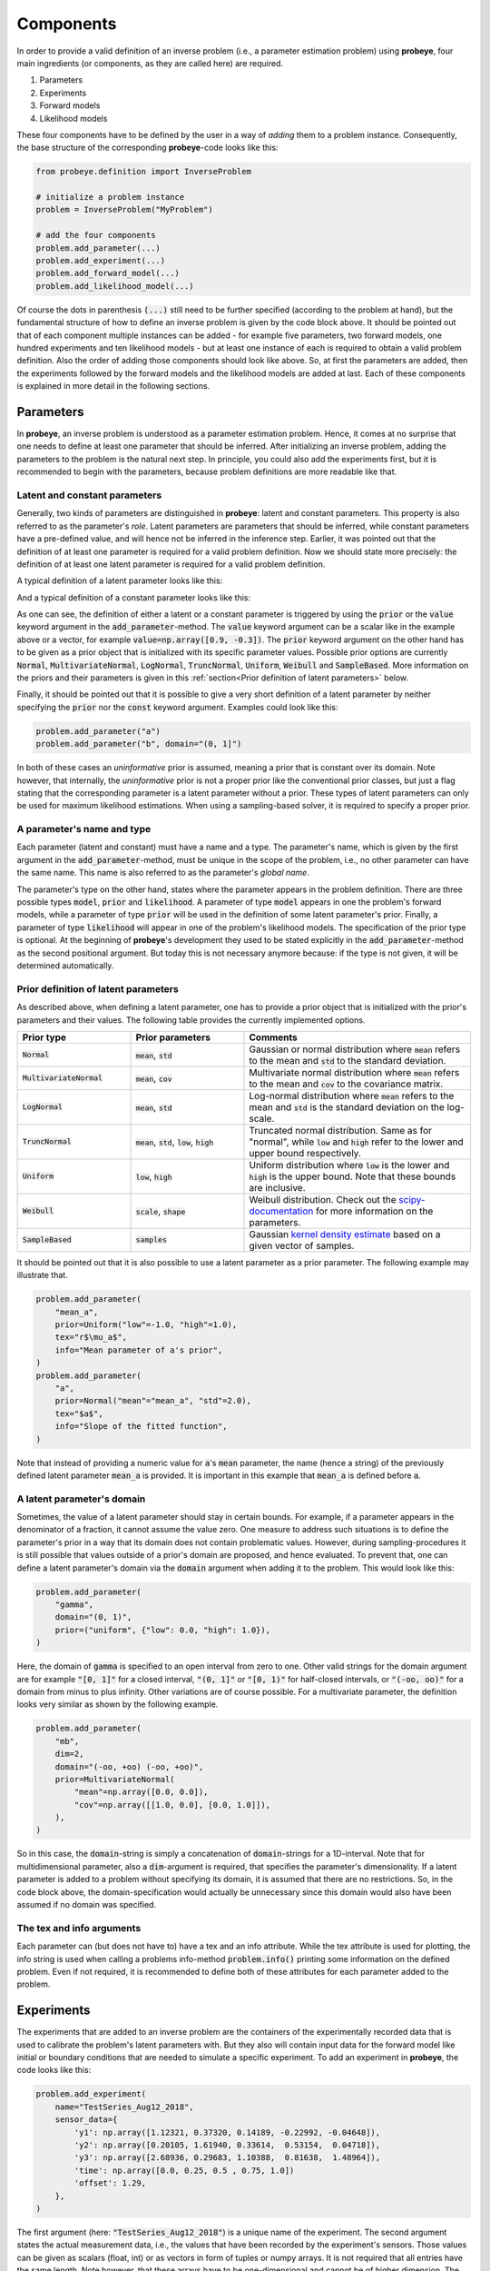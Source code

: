 Components
**********

In order to provide a valid definition of an inverse problem (i.e., a parameter estimation problem) using **probeye**, four main ingredients (or components, as they are called here) are required.

1. Parameters
2. Experiments
3. Forward models
4. Likelihood models

These four components have to be defined by the user in a way of `adding` them to a problem instance. Consequently, the base structure of the corresponding **probeye**-code looks like this:

.. code-block:: python

    from probeye.definition import InverseProblem

    # initialize a problem instance
    problem = InverseProblem("MyProblem")

    # add the four components
    problem.add_parameter(...)
    problem.add_experiment(...)
    problem.add_forward_model(...)
    problem.add_likelihood_model(...)

Of course the dots in parenthesis :code:`(...)` still need to be further specified (according to the problem at hand), but the fundamental structure of how to define an inverse problem is given by the code block above. It should be pointed out that of each component multiple instances can be added - for example five parameters, two forward models, one hundred experiments and ten likelihood models - but at least one instance of each is required to obtain a valid problem definition. Also the order of adding those components should look like above. So, at first the parameters are added, then the experiments followed by the forward models and the likelihood models are added at last. Each of these components is explained in more detail in the following sections.

Parameters
##########
In **probeye**, an inverse problem is understood as a parameter estimation problem. Hence, it comes at no surprise that one needs to define at least one parameter that should be inferred. After initializing an inverse problem, adding the parameters to the problem is the natural next step. In principle, you could also add the experiments first, but it is recommended to begin with the parameters, because problem definitions are more readable like that.

Latent and constant parameters
------------------------------
Generally, two kinds of parameters are distinguished in **probeye**: latent and constant parameters. This property is also referred to as the parameter's `role`. Latent parameters are parameters that should be inferred, while constant parameters have a pre-defined value, and will hence not be inferred in the inference step. Earlier, it was pointed out that the definition of at least one parameter is required for a valid problem definition. Now we should state more precisely: the definition of at least one latent parameter is required for a valid problem definition.

A typical definition of a latent parameter looks like this:

.. code-block:: python
    :emphasize-lines: 3

    problem.add_parameter(
        "a",
        prior=Normal("mean"=1.0, "std"=2.0),
        tex="$a$",
        info="Slope of the fitted function",
    )

And a typical definition of a constant parameter looks like this:

.. code-block:: python
    :emphasize-lines: 3

    problem.add_parameter(
        "sigma_meas",
        value=0.1,
        info="Standard deviation of measurement error",
    )

As one can see, the definition of either a latent or a constant parameter is triggered by using the :code:`prior` or the :code:`value` keyword argument in the :code:`add_parameter`-method. The :code:`value` keyword argument can be a scalar like in the example above or a vector, for example :code:`value=np.array([0.9, -0.3])`. The :code:`prior` keyword argument on the other hand has to be given as a prior object that is initialized with its specific parameter values. Possible prior options are currently :code:`Normal`, :code:`MultivariateNormal`, :code:`LogNormal`, :code:`TruncNormal`, :code:`Uniform`, :code:`Weibull` and :code:`SampleBased`. More information on the priors and their parameters is given in this :ref:`section<Prior definition of latent parameters>` below.

Finally, it should be pointed out that it is possible to give a very short definition of a latent parameter by neither specifying the :code:`prior` nor the :code:`const` keyword argument. Examples could look like this:

.. code-block:: python

    problem.add_parameter("a")
    problem.add_parameter("b", domain="(0, 1]")

In both of these cases an `uninformative` prior is assumed, meaning a prior that is constant over its domain. Note however, that internally, the `uninformative` prior is not a proper prior like the conventional prior classes, but just a flag stating that the corresponding parameter is a latent parameter without a prior. These types of latent parameters can only be used for maximum likelihood estimations. When using a sampling-based solver, it is required to specify a proper prior.

A parameter's name and type
---------------------------
Each parameter (latent and constant) must have a name and a type. The parameter's name, which is given by the first argument in the :code:`add_parameter`-method,  must be unique in the scope of the problem, i.e., no other parameter can have the same name. This name is also referred to as the parameter's `global name`.

The parameter's type on the other hand, states where the parameter appears in the problem definition. There are three possible types :code:`model`, :code:`prior` and :code:`likelihood`. A parameter of type :code:`model` appears in one the problem's forward models, while a parameter of type :code:`prior` will be used in the definition of some latent parameter's prior. Finally, a parameter of type :code:`likelihood` will appear in one of the problem's likelihood models. The specification of the prior type is optional. At the beginning of **probeye**'s development they used to be stated explicitly in the :code:`add_parameter`-method as the second positional argument. But today this is not necessary anymore because: if the type is not given, it will be determined automatically.

Prior definition of latent parameters
-------------------------------------
As described above, when defining a latent parameter, one has to provide a prior object that is initialized with the prior's parameters and their values. The following table provides the currently implemented options.

.. list-table::
    :widths: 25 25 50
    :header-rows: 1

    * - Prior type
      - Prior parameters
      - Comments
    * - :code:`Normal`
      - :code:`mean`, :code:`std`
      - Gaussian or normal distribution where :code:`mean` refers to the mean and :code:`std` to the standard deviation.
    * - :code:`MultivariateNormal`
      - :code:`mean`, :code:`cov`
      - Multivariate normal distribution where :code:`mean` refers to the mean and :code:`cov` to the covariance matrix.
    * - :code:`LogNormal`
      - :code:`mean`, :code:`std`
      - Log-normal distribution where :code:`mean` refers to the mean and :code:`std` is the standard deviation on the log-scale.
    * - :code:`TruncNormal`
      - :code:`mean`, :code:`std`, :code:`low`, :code:`high`
      - Truncated normal distribution. Same as for "normal", while :code:`low` and :code:`high` refer to the lower and upper bound respectively.
    * - :code:`Uniform`
      - :code:`low`, :code:`high`
      - Uniform distribution where :code:`low` is the lower and :code:`high` is the upper bound. Note that these bounds are inclusive.
    * - :code:`Weibull`
      - :code:`scale`, :code:`shape`
      - Weibull distribution. Check out the `scipy-documentation <https://docs.scipy.org/doc/scipy/reference/generated/scipy.stats.weibull_min.html>`_ for more information on the parameters.
    * - :code:`SampleBased`
      - :code:`samples`
      - Gaussian `kernel density estimate <https://docs.scipy.org/doc/scipy/reference/generated/scipy.stats.gaussian_kde.html>`_ based on a given vector of samples.

It should be pointed out that it is also possible to use a latent parameter as a prior parameter. The following example may illustrate that.

.. code-block:: python

    problem.add_parameter(
        "mean_a",
        prior=Uniform("low"=-1.0, "high"=1.0),
        tex="r$\mu_a$",
        info="Mean parameter of a's prior",
    )
    problem.add_parameter(
        "a",
        prior=Normal("mean"="mean_a", "std"=2.0),
        tex="$a$",
        info="Slope of the fitted function",
    )

Note that instead of providing a numeric value for :code:`a`'s :code:`mean` parameter, the name (hence a string) of the previously defined latent parameter :code:`mean_a` is provided. It is important in this example that :code:`mean_a` is defined before :code:`a`.

A latent parameter's domain
---------------------------
Sometimes, the value of a latent parameter should stay in certain bounds. For example, if a parameter appears in the denominator of a fraction, it cannot assume the value zero. One measure to address such situations is to define the parameter's prior in a way that its domain does not contain problematic values. However, during sampling-procedures it is still possible that values outside of a prior's domain are proposed, and hence evaluated. To prevent that, one can define a latent parameter's domain via the :code:`domain` argument when adding it to the problem. This would look like this:

.. code-block:: python

    problem.add_parameter(
        "gamma",
        domain="(0, 1)",
        prior=("uniform", {"low": 0.0, "high": 1.0}),
    )

Here, the domain of :code:`gamma` is specified to an open interval from zero to one. Other valid strings for the domain argument are for example :code:`"[0, 1]"` for a closed interval, :code:`"(0, 1]"` or :code:`"[0, 1)"` for half-closed intervals, or :code:`"(-oo, oo)"` for a domain from minus to plus infinity. Other variations are of course possible. For a multivariate parameter, the definition looks very similar as shown by the following example.

.. code-block:: python

    problem.add_parameter(
        "mb",
        dim=2,
        domain="(-oo, +oo) (-oo, +oo)",
        prior=MultivariateNormal(
            "mean"=np.array([0.0, 0.0]),
            "cov"=np.array([[1.0, 0.0], [0.0, 1.0]]),
        ),
    )

So in this case, the :code:`domain`-string is simply a concatenation of :code:`domain`-strings for a 1D-interval. Note that for multidimensional parameter, also a :code:`dim`-argument is required, that specifies the parameter's dimensionality. If a latent parameter is added to a problem without specifying its domain, it is assumed that there are no restrictions. So, in the code block above, the domain-specification would actually be unnecessary since this domain would also have been assumed if no domain was specified.

The tex and info arguments
--------------------------
Each parameter can (but does not have to) have a tex and an info attribute. While the tex attribute is used for plotting, the info string is used when calling a problems info-method :code:`problem.info()` printing some information on the defined problem. Even if not required, it is recommended to define both of these attributes for each parameter added to the problem.

Experiments
###########
The experiments that are added to an inverse problem are the containers of the experimentally recorded data that is used to calibrate the problem's latent parameters with. But they also will contain input data for the forward model like initial or boundary conditions that are needed to simulate a specific experiment. To add an experiment in **probeye**, the code looks like this:

.. code-block:: python

        problem.add_experiment(
            name="TestSeries_Aug12_2018",
            sensor_data={
                'y1': np.array([1.12321, 0.37320, 0.14189, -0.22992, -0.04648]),
                'y2': np.array([0.20105, 1.61940, 0.33614,  0.53154,  0.04718]),
                'y3': np.array([2.68936, 0.29683, 1.10388,  0.81638,  1.48964]),
                'time': np.array([0.0, 0.25, 0.5 , 0.75, 1.0])
                'offset': 1.29,
            },
        )

The first argument (here: :code:`"TestSeries_Aug12_2018"`) is a unique name of the experiment. The second argument states the actual measurement data, i.e., the values that have been recorded by the experiment's sensors. Those values can be given as scalars (float, int) or as vectors in form of tuples or numpy arrays. It is not required that all entries have the same length. Note however, that these arrays have to be one-dimensional and cannot be of higher dimension. The keys of the :code:`sensor_data`-dictionary will be referenced later in the forward model's definition, as it will be discussed in the next section.

Forward models
##############
The forward model is a parameterized simulation model (for example a finite element model) the predictions of which should be compared against some experimental data. The forward model's parameters are typically the parameters which are of primary interest within the stated problem. It should be pointed out that many inverse problems might contain only one forward model, but it is also possible to set up a problem that contains multiple forward models.

In **probeye**, a forward model is a function that has two kinds of arguments: `input sensors` and `parameters`, see also the figure below. While `input sensors` refer to specific experimental data that is required to simulate it (for example certain initial or boundary conditions, load settings, etc.), `parameters` refer to the forward model's parameters. Once all input sensors and parameters are provided, the forward model computes a result that it returns via its output sensors.

.. figure:: images/forward_model.png
   :align: center
   :width: 90%

In order to add a forward model to an inverse problem, two steps are required. At first, the forward model has to be defined as a Python class. This definition is done by setting up a new model class (that can have an arbitrary name) which is based on the **probeye**-class :code:`ForwardModelBase`. This class must have both an :code:`interface`-method, which defines the forward model's parameters, input sensors and output sensors, and it must have a :code:`response`-method, which describes a forward model evaluation. The :code:`response`-method has only one input, which is a dictionary that contains both the input sensors and the parameters. The method will then perform some computations and returns its results in form of a dictionary of the forward model's output sensors. For a simple linear model, such a definition could look like this:

.. code-block:: python

    from probeye.definition.forward_model import ForwardModelBase
    from probeye.definition.sensor import Sensor

    class LinearModel(ForwardModelBase):
        def interface(self):
            self.parameters = ["a", "b", "offset"]
            self.input_sensors = Sensor("time")
            self.output_sensors = [
                Sensor("y1", x=0.0, std_model="sigma_1"),
                Sensor("y2", x=0.5, std_model="sigma_2"),
                Sensor("y3", x=1.0, std_model="sigma_3"),
            ]

        def response(self, inp: dict) -> dict:
            t = inp["time"]
            a = inp["a"]
            b = inp["b"]
            offset = inp["offset"]
            response = dict()
            for os in self.output_sensors:
                response[os.name] = a * os.x + b * t + offset
            return response

After the forward model has been defined, it must be added to the problem. For the example shown above, this would look like this:

.. code-block:: python

    # add the forward model to the problem
    problem.add_forward_model(
        LinearModel("LinearModel"), experiments=["TestSeries_Aug12_2018"]
    )

Next to the forward model instance (initialized with an arbitrary name), which is provided as the first argument of the :code:`add_forward_model`-method, it is necessary to provide a list of experiments (which have been added previously) that are described by the forward model. Note that the stated experiments must have all of the forward model's input and output sensor names as keys in the :code:`sensor_data` dictionary. This means, the experiments need to contain all the data required or simulated by the forward model.

The interface method
--------------------
The :code:`interface`-method defines three attributes of the user defined forward model. The forward model's parameters, its input sensors and output sensors. The parameters (:code:`self.parameters`) define which parameters defined within the problem scope are used by the forward model. These parameters can be latent or constant ones. Parameters are given as a list of strings or as a single string, if the model only uses a single parameter. It is also possible to use another name for a globally defined parameter within the forward model, a local parameter name. This can be achieved by providing a one-element dictionary containing the global and local name instead of a single string of the global name. The following code lines show examples of how the (:code:`self.parameters`) attribute can be set.

.. code-block:: python

    self.parameters = "m"
    self.parameters = ["m"]
    self.parameters = ["m", "b"]
    self.parameters = [{"m": "a"}, "b"]

In the last example, the globally defined parameter :code:`m` will be known as :code:`a` within the scope of the forward model. Even though this option exists, it is recommended to not use local names if not necessary, since it might be more confusing than helpful.

The definition of the input and output sensors (:code:`self.input_sensors`, :code:`self.output_sensors`) is done by providing a list of :code:`Sensor`-objects (or a single :code:`Sensor`-object if only one sensor is assigned). In their most basic definition, sensors are just objects with a :code:`name`-attribute. For example :code:`Sensor("x")` creates a :code:`Sensor`-object with the name attribute :code:`"x"`. These sensor-names will refer to specific data stored in the experiments added to the problem in the next step. For the forward model's input sensors, this very basic sensor type is already sufficient. By providing the input sensors (with their :code:`name`-attribute) one is essentially just naming all of the forward model's input channels that are not parameters.

When defining the forward model's output sensors, more information must be provided. Each output sensor still requires a name attribute, which refers to specific experimental data the forward model's output will be compared against. But it must also contain the definition of the global parameter, that describes the model error scatter in the considered output sensor. In the definition of the forward model above, the first output sensor of the forward model is defined as

.. code-block:: python

    Sensor("y1", x=0.0, std_model="sigma_1")

Here, the standard deviation of the model prediction error (:code:`std_model`) is described by the global parameter :code:`sigma_1`. Additionally, the output sensors are assigned a positional-attribute, here :code:`x`, which is referred to in the :code:`response`-method. Note that the only required argument for an output sensor is the name (here, :code:`y1`) and the model error standard deviation parameter :code:`std_model`.

The response method
-------------------
The forward model's response method is its computing method. It describes how given parameters and inputs are processed to provide the forward model's prediction in terms of the output sensors. The only input of this method is a dictionary :code:`inp` which contains as keys all (local) parameter names, as well as all input sensor names as defined in the :code:`self.parameters`- :code:`self.input_sensors`-attribute in the :code:`interface`-method. In the example given above, those keys are be :code:`"time", "a", "b", "offset"`. The values to those keys are either parameter constants, experimental data or - in the case of latent parameters - values chosen by the used solver during the inference step.

The computed result of the forward model must be put into a dictionary when returned. The keys of this dictionary must be the names of the forward model's output sensors as defined in the :code:`interface`-method.

Likelihood models
#################
The last component to be added to an inverse problem is the likelihood model (or several likelihood models). The likelihood model's purpose is to compute the likelihood (more precisely the log-likelihood) of a given choice of parameter values by comparing the forward model's predictions (using the given parameter values) with the experimental data. In this section, only likelihood models are considered that do not account for correlations. In such a framework, the addition of a likelihood model to the inverse problem (referring to the examples shown above) could look like this:

.. code-block:: python

        problem.add_likelihood_model(
            GaussianLikelihoodModel(
                experiment_name="TestSeries_Aug12_2018",
                model_error="additive",
            )
        )

The interface is fairly simple. The :code:`experiment_name` argument states the name of the experiment this likelihood model refers to. Note that each likelihood model refers to exactly one experiment. Hence, when several experiments are defined, the same number of likelihood models is required. The :code:`model_error` can be defined as :code:`"additive"` or :code:`"multiplicative"`, depending on the requested error model.
